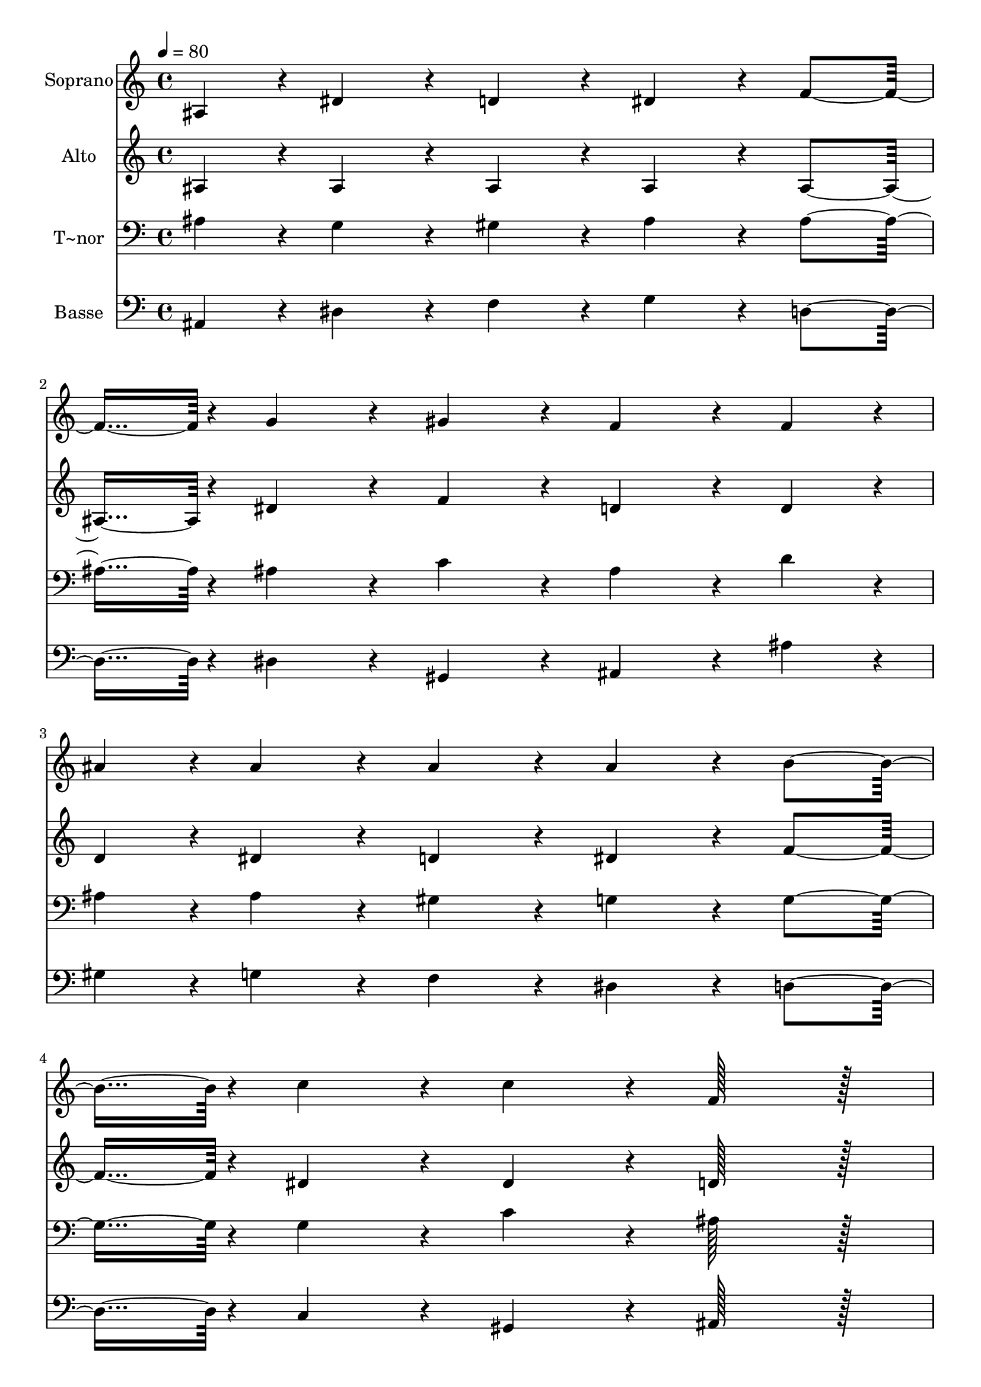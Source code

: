 % Lily was here -- automatically converted by c:/Program Files (x86)/LilyPond/usr/bin/midi2ly.py from output/069.mid
\version "2.14.0"

\layout {
  \context {
    \Voice
    \remove "Note_heads_engraver"
    \consists "Completion_heads_engraver"
    \remove "Rest_engraver"
    \consists "Completion_rest_engraver"
  }
}

trackAchannelA = {
  
  \time 4/4 
  
  \tempo 4 = 80 
  
}

trackA = <<
  \context Voice = voiceA \trackAchannelA
>>


trackBchannelA = {
  
  \set Staff.instrumentName = "Soprano"
  
  \time 4/4 
  
  \tempo 4 = 80 
  
}

trackBchannelB = \relative c {
  ais'4*43/96 r4*5/96 dis4*86/96 r4*10/96 d4*86/96 r4*10/96 dis4*86/96 
  r4*10/96 f4*91/96 r4*5/96 g4*86/96 r4*10/96 gis4*86/96 r4*10/96 f4*86/96 
  r4*10/96 f4*43/96 r4*5/96 
  | % 3
  ais4*43/96 r4*5/96 ais4*86/96 r4*10/96 ais4*86/96 r4*10/96 ais4*86/96 
  r4*10/96 b4*91/96 r4*5/96 c4*86/96 r4*10/96 c4*86/96 r4*10/96 f,128*43 
  r128*5 
  | % 5
  ais,4*43/96 r4*5/96 dis4*86/96 r4*10/96 d4*86/96 r4*10/96 dis4*86/96 
  r4*10/96 f4*91/96 r4*5/96 g4*86/96 r4*10/96 a4*86/96 r4*10/96 ais4*86/96 
  r4*10/96 ais4*43/96 r4*5/96 
  | % 7
  ais4*43/96 r4*5/96 c4*86/96 r4*10/96 cis4*86/96 r4*10/96 d128*43 
  r128*5 
  | % 8
  d4*43/96 r4*5/96 dis4*86/96 r4*10/96 c4*86/96 r4*10/96 ais128*43 
  r128*5 
  | % 9
  ais4*43/96 r4*5/96 ais4*86/96 r4*10/96 gis4*86/96 r4*10/96 g4*86/96 
  r4*10/96 g4*91/96 r4*5/96 dis'4*86/96 r4*10/96 cis4*86/96 r4*10/96 c4*86/96 
  r4*10/96 c4*43/96 r4*5/96 
  | % 11
  c4*43/96 r4*5/96 c4*86/96 r4*10/96 ais4*86/96 r4*10/96 gis4*86/96 
  r4*10/96 g4*91/96 r4*5/96 f4*86/96 r4*10/96 dis4*86/96 r4*10/96 d128*43 
  r128*5 
  | % 13
  ais4*43/96 r4*5/96 dis4*86/96 r4*10/96 d4*86/96 r4*10/96 dis4*86/96 
  r4*10/96 f4*91/96 r4*5/96 g4*86/96 r4*10/96 gis4*86/96 r4*10/96 f4*86/96 
  r4*10/96 f4*43/96 r4*5/96 
  | % 15
  ais4*43/96 r4*5/96 ais4*86/96 r4*10/96 ais4*86/96 r4*10/96 ais4*86/96 
  r4*10/96 gis4*91/96 r4*5/96 g4*86/96 r4*10/96 f4*86/96 r4*10/96 dis128*43 
}

trackB = <<
  \context Voice = voiceA \trackBchannelA
  \context Voice = voiceB \trackBchannelB
>>


trackCchannelA = {
  
  \set Staff.instrumentName = "Alto"
  
  \time 4/4 
  
  \tempo 4 = 80 
  
}

trackCchannelB = \relative c {
  ais'4*43/96 r4*5/96 ais4*86/96 r4*10/96 ais4*86/96 r4*10/96 ais4*86/96 
  r4*10/96 ais4*91/96 r4*5/96 dis4*86/96 r4*10/96 f4*86/96 r4*10/96 d4*86/96 
  r4*10/96 d4*43/96 r4*5/96 
  | % 3
  d4*43/96 r4*5/96 dis4*86/96 r4*10/96 d4*86/96 r4*10/96 dis4*86/96 
  r4*10/96 f4*91/96 r4*5/96 dis4*86/96 r4*10/96 dis4*86/96 r4*10/96 d128*43 
  r128*5 
  | % 5
  ais4*43/96 r4*5/96 ais4*86/96 r4*10/96 ais4*86/96 r4*10/96 ais4*86/96 
  r4*10/96 ais4*91/96 r4*5/96 ais4*86/96 r4*10/96 dis4*86/96 r4*10/96 f4*86/96 
  r4*10/96 f4*43/96 r4*5/96 
  | % 7
  f4*43/96 r4*5/96 g4*86/96 r4*10/96 g4*86/96 r4*10/96 f128*43 
  r128*5 
  | % 8
  f4*43/96 r4*5/96 a4*86/96 r4*10/96 a4*86/96 r4*10/96 ais128*43 
  r128*5 
  | % 9
  ais4*43/96 r4*5/96 dis,4*86/96 r4*10/96 d4*86/96 r4*10/96 dis4*86/96 
  r4*10/96 dis4*91/96 r4*5/96 dis4*86/96 r4*10/96 dis4*86/96 r4*10/96 dis4*86/96 
  r4*10/96 dis4*43/96 r4*5/96 
  | % 11
  c4*43/96 r4*5/96 dis4*86/96 r4*10/96 e4*86/96 r4*10/96 f4*86/96 
  r4*10/96 dis4*91/96 r4*5/96 f4*86/96 r4*10/96 f4*86/96 r4*10/96 f128*43 
  r128*5 
  | % 13
  ais,4*43/96 r4*5/96 ais4*86/96 r4*10/96 ais4*86/96 r4*10/96 ais4*86/96 
  r4*10/96 ais4*91/96 r4*5/96 dis4*86/96 r4*10/96 f4*86/96 r4*10/96 d4*86/96 
  r4*10/96 d4*43/96 r4*5/96 
  | % 15
  d4*43/96 r4*5/96 dis4*86/96 r4*10/96 e4*86/96 r4*10/96 g4*86/96 
  r4*10/96 f4*91/96 r4*5/96 dis4*86/96 r4*10/96 d4*86/96 r4*10/96 dis128*43 
}

trackC = <<
  \context Voice = voiceA \trackCchannelA
  \context Voice = voiceB \trackCchannelB
>>


trackDchannelA = {
  
  \set Staff.instrumentName = "T~nor"
  
  \time 4/4 
  
  \tempo 4 = 80 
  
}

trackDchannelB = \relative c {
  ais'4*43/96 r4*5/96 g4*86/96 r4*10/96 gis4*86/96 r4*10/96 ais4*86/96 
  r4*10/96 ais4*91/96 r4*5/96 ais4*86/96 r4*10/96 c4*86/96 r4*10/96 ais4*86/96 
  r4*10/96 d4*43/96 r4*5/96 
  | % 3
  ais4*43/96 r4*5/96 ais4*86/96 r4*10/96 gis4*86/96 r4*10/96 g4*86/96 
  r4*10/96 g4*91/96 r4*5/96 g4*86/96 r4*10/96 c4*86/96 r4*10/96 ais128*43 
  r128*5 
  | % 5
  ais4*43/96 r4*5/96 g4*86/96 r4*10/96 gis4*86/96 r4*10/96 ais4*86/96 
  r4*10/96 ais4*91/96 r4*5/96 dis4*86/96 r4*10/96 dis4*86/96 r4*10/96 d4*86/96 
  r4*10/96 ais4*43/96 r4*5/96 
  | % 7
  ais4*43/96 r4*5/96 ais4*86/96 r4*10/96 ais4*86/96 r4*10/96 ais128*43 
  r128*5 
  | % 8
  ais4*43/96 r4*5/96 c4*86/96 r4*10/96 dis4*86/96 r4*10/96 d128*43 
  r128*5 
  | % 9
  ais4*43/96 r4*5/96 ais4*86/96 r4*10/96 ais4*86/96 r4*10/96 ais4*86/96 
  r4*10/96 ais4*91/96 r4*5/96 gis4*86/96 r4*10/96 g4*86/96 r4*10/96 gis4*86/96 
  r4*10/96 gis4*43/96 r4*5/96 
  | % 11
  gis4*43/96 r4*5/96 c4*86/96 r4*10/96 c4*86/96 r4*10/96 c4*86/96 
  r4*10/96 ais4*91/96 r4*5/96 c4*86/96 r4*10/96 c4*86/96 r4*10/96 ais128*43 
  r128*5 
  | % 13
  ais4*43/96 r4*5/96 ais4*86/96 r4*10/96 gis4*86/96 r4*10/96 g4*86/96 
  r4*10/96 ais4*91/96 r4*5/96 ais4*86/96 r4*10/96 c4*86/96 r4*10/96 ais4*86/96 
  r4*10/96 ais4*43/96 r4*5/96 
  | % 15
  ais4*43/96 r4*5/96 ais4*86/96 r4*10/96 cis4*86/96 r4*10/96 c4*86/96 
  r4*10/96 c4*91/96 r4*5/96 ais4*86/96 r4*10/96 gis4*86/96 r4*10/96 g128*43 
}

trackD = <<

  \clef bass
  
  \context Voice = voiceA \trackDchannelA
  \context Voice = voiceB \trackDchannelB
>>


trackEchannelA = {
  
  \set Staff.instrumentName = "Basse"
  
  \time 4/4 
  
  \tempo 4 = 80 
  
}

trackEchannelB = \relative c {
  ais4*43/96 r4*5/96 dis4*86/96 r4*10/96 f4*86/96 r4*10/96 g4*86/96 
  r4*10/96 d4*91/96 r4*5/96 dis4*86/96 r4*10/96 gis,4*86/96 r4*10/96 ais4*86/96 
  r4*10/96 ais'4*43/96 r4*5/96 
  | % 3
  gis4*43/96 r4*5/96 g4*86/96 r4*10/96 f4*86/96 r4*10/96 dis4*86/96 
  r4*10/96 d4*91/96 r4*5/96 c4*86/96 r4*10/96 gis4*86/96 r4*10/96 ais128*43 
  r128*5 
  | % 5
  ais4*43/96 r4*5/96 dis4*86/96 r4*10/96 f4*86/96 r4*10/96 g4*86/96 
  r4*10/96 d4*91/96 r4*5/96 dis4*86/96 r4*10/96 c4*86/96 r4*10/96 d4*86/96 
  r4*10/96 d4*43/96 r4*5/96 
  | % 7
  d4*43/96 r4*5/96 dis4*86/96 r4*10/96 e4*86/96 r4*10/96 f128*43 
  r128*5 
  | % 8
  f4*43/96 r4*5/96 f4*86/96 r4*10/96 f4*86/96 r4*10/96 ais,128*43 
  r128*5 
  | % 9
  ais4*43/96 r4*5/96 g'4*86/96 r4*10/96 f4*86/96 r4*10/96 dis4*86/96 
  r4*10/96 cis4*91/96 r4*5/96 c4*86/96 r4*10/96 ais4*86/96 r4*10/96 gis4*86/96 
  r4*10/96 gis4*43/96 r4*5/96 
  | % 11
  gis4*43/96 r4*5/96 gis'4*86/96 r4*10/96 g4*86/96 r4*10/96 f4*86/96 
  r4*10/96 g4*91/96 r4*5/96 gis4*86/96 r4*10/96 gis4*86/96 r4*10/96 ais128*43 
  r128*5 
  | % 13
  ais,4*43/96 r4*5/96 g'4*86/96 r4*10/96 f4*86/96 r4*10/96 dis4*86/96 
  r4*10/96 d4*91/96 r4*5/96 dis4*86/96 r4*10/96 gis,4*86/96 r4*10/96 ais4*86/96 
  r4*10/96 ais'4*43/96 r4*5/96 
  | % 15
  gis4*43/96 r4*5/96 g4*86/96 r4*10/96 g4*86/96 r4*10/96 gis4*86/96 
  r4*10/96 gis4*91/96 r4*5/96 ais4*86/96 r4*10/96 ais,4*86/96 r4*10/96 dis128*43 
}

trackE = <<

  \clef bass
  
  \context Voice = voiceA \trackEchannelA
  \context Voice = voiceB \trackEchannelB
>>


\score {
  <<
    \context Staff=trackB \trackA
    \context Staff=trackB \trackB
    \context Staff=trackC \trackA
    \context Staff=trackC \trackC
    \context Staff=trackD \trackA
    \context Staff=trackD \trackD
    \context Staff=trackE \trackA
    \context Staff=trackE \trackE
  >>
  \layout {}
  \midi {}
}
